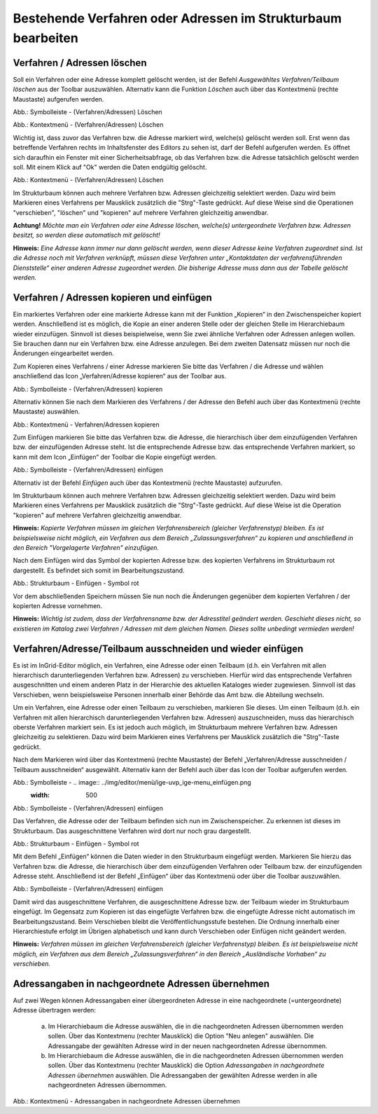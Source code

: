 Bestehende Verfahren oder Adressen im Strukturbaum bearbeiten
=============================================================

Verfahren / Adressen löschen
----------------------------
 
Soll ein Verfahren oder eine Adresse komplett gelöscht werden, ist der Befehl *Ausgewähltes Verfahren/Teilbaum löschen* aus der Toolbar auszuwählen. Alternativ kann die Funktion *Löschen* auch über das Kontextmenü (rechte Maustaste) aufgerufen werden. 

.. image:: ../img/editor/menü/ige-uvp_ige-menu_verfahren-adresse-löschen.png
   :width: 500

Abb.: Symbolleiste - (Verfahren/Adressen) Löschen

.. image:: ../img/editor/menü/ige-uvp_ige-kontext-menu_löschen.png
   :width: 500

Abb.: Kontextmenü - (Verfahren/Adressen) Löschen

Wichtig ist, dass zuvor das Verfahren bzw. die Adresse markiert wird, welche(s) gelöscht werden soll. Erst wenn das betreffende Verfahren rechts im Inhaltsfenster des Editors zu sehen ist, darf der Befehl aufgerufen werden. 
Es öffnet sich daraufhin ein Fenster mit einer Sicherheitsabfrage, ob das Verfahren bzw. die Adresse tatsächlich gelöscht werden soll. Mit einem Klick auf "Ok" werden die Daten endgültig gelöscht.

.. image:: ../img/editor/meldungen/ige-uvp_neuen-md-s-verwerfen.png
   :width: 300

Abb.: Kontextmenü - (Verfahren/Adressen) Löschen

Im Strukturbaum können auch mehrere Verfahren bzw. Adressen gleichzeitig selektiert werden. Dazu wird beim Markieren eines Verfahrens per Mausklick zusätzlich die "Strg"-Taste gedrückt. Auf diese Weise sind die Operationen "verschieben", "löschen" und "kopieren" auf mehrere Verfahren gleichzeitig anwendbar. 

**Achtung!**
*Möchte man ein Verfahren oder eine Adresse löschen, welche(s) untergeordnete Verfahren bzw. Adressen besitzt, so werden diese automatisch mit gelöscht!* 

**Hinweis:** 
*Eine Adresse kann immer nur dann gelöscht werden, wenn dieser Adresse keine Verfahren zugeordnet sind. Ist die Adresse noch mit Verfahren verknüpft, müssen diese Verfahren unter „Kontaktdaten der verfahrensführenden Dienststelle“ einer anderen Adresse zugeordnet werden. Die bisherige Adresse muss dann aus der Tabelle gelöscht werden.*


Verfahren / Adressen kopieren und einfügen
------------------------------------------

Ein markiertes Verfahren oder eine markierte Adresse kann mit der Funktion „Kopieren“ in den Zwischenspeicher kopiert werden. Anschließend ist es möglich, die Kopie an einer anderen Stelle oder der gleichen Stelle im Hierarchiebaum wieder einzufügen. Sinnvoll ist dieses beispielweise, wenn Sie zwei ähnliche Verfahren oder Adressen anlegen wollen. Sie brauchen dann nur ein Verfahren bzw. eine Adresse anzulegen. Bei dem zweiten Datensatz müssen nur noch die Änderungen eingearbeitet werden. 

Zum Kopieren eines Verfahrens / einer Adresse markieren Sie bitte das Verfahren / die Adresse und wählen anschließend das Icon „Verfahren/Adresse kopieren“ aus der Toolbar aus. 

.. image:: ../img/editor/menü/ige-uvp_ige-menu_kopieren.png
   :width: 300

Abb.: Symbolleiste - (Verfahren/Adressen) kopieren

Alternativ können Sie nach dem Markieren des Verfahrens / der Adresse den Befehl auch über das Kontextmenü (rechte Maustaste) auswählen. 

.. image:: ../img/editor/menü/ige-uvp_ige-kontext-menu_kopieren.png
   :width: 400

Abb.: Kontextmenü - Verfahren/Adressen kopieren

Zum Einfügen markieren Sie bitte das Verfahren bzw. die Adresse, die hierarchisch über dem einzufügenden Verfahren bzw. der einzufügenden Adresse steht. Ist die entsprechende Adresse bzw. das entsprechende Verfahren markiert, so kann mit dem Icon „Einfügen“ der Toolbar die Kopie eingefügt werden. 

.. image:: ../img/editor/menü/ige-uvp_ige-menu_einfügen.png
   :width: 500

Abb.: Symbolleiste - (Verfahren/Adressen) einfügen

Alternativ ist der Befehl *Einfügen* auch über das Kontextmenü (rechte Maustaste) aufzurufen. 

Im Strukturbaum können auch mehrere Verfahren bzw. Adressen gleichzeitig selektiert werden. Dazu wird beim Markieren eines Verfahrens per Mausklick zusätzlich die "Strg"-Taste gedrückt. Auf diese Weise ist die Operation "kopieren" auf mehrere Verfahren gleichzeitig anwendbar. 

**Hinweis:**
*Kopierte Verfahren müssen im gleichen Verfahrensbereich (gleicher Verfahrenstyp) bleiben. Es ist beispielsweise nicht möglich, ein Verfahren aus dem Bereich „Zulassungsverfahren“ zu kopieren und anschließend in den Bereich "Vorgelagerte Verfahren" einzufügen.*

Nach dem Einfügen wird das Symbol der kopierten Adresse bzw. des kopierten Verfahrens im Strukturbaum rot dargestellt. Es befindet sich somit im Bearbeitungszustand. 

.. image:: ../img/editor/verfahren/ige-uvp_strukturbaum_kopieren-einfügen.png
   :width: 500

Abb.: Strukturbaum - Einfügen - Symbol rot

Vor dem abschließenden Speichern müssen Sie nun noch die Änderungen gegenüber dem kopierten Verfahren / der kopierten Adresse vornehmen. 

**Hinweis:**
*Wichtig ist zudem, dass der Verfahrensname bzw. der Adresstitel geändert werden. Geschieht dieses nicht, so existieren im Katalog zwei Verfahren / Adressen mit dem gleichen Namen. Dieses sollte unbedingt vermieden werden!* 


Verfahren/Adresse/Teilbaum ausschneiden und wieder einfügen
-----------------------------------------------------------

Es ist im InGrid-Editor möglich, ein Verfahren, eine Adresse oder einen Teilbaum (d.h. ein Verfahren mit allen hierarchisch darunterliegenden Verfahren bzw. Adressen) zu verschieben. Hierfür wird das entsprechende Verfahren ausgeschnitten und einem anderen Platz in der Hierarchie des aktuellen Kataloges wieder zugewiesen. Sinnvoll ist das Verschieben, wenn beispielsweise Personen innerhalb einer Behörde das Amt bzw. die Abteilung wechseln. 


Um ein Verfahren, eine Adresse oder einen Teilbaum zu verschieben, markieren Sie dieses. Um einen Teilbaum (d.h. ein Verfahren mit allen hierarchisch darunterliegenden Verfahren bzw. Adressen) auszuschneiden, muss das hierarchisch oberste Verfahren markiert sein. Es ist jedoch auch möglich, im Strukturbaum mehrere Verfahren bzw. Adressen gleichzeitig zu selektieren. Dazu wird beim Markieren eines Verfahrens per Mausklick zusätzlich die "Strg"-Taste gedrückt. 


Nach dem Markieren wird über das Kontextmenü (rechte Maustaste) der Befehl „Verfahren/Adresse ausschneiden / Teilbaum ausschneiden“ ausgewählt. Alternativ kann der Befehl auch über das Icon der Toolbar aufgerufen werden. 

.. image:: ../img/editor/menü/ige-uvp_ige-menu_ausschneiden.png
   :width: 500

Abb.: Symbolleiste - .. image:: ../img/editor/menü/ige-uvp_ige-menu_einfügen.png
   :width: 500

Abb.: Symbolleiste - (Verfahren/Adressen) einfügen
 
Das Verfahren, die Adresse oder der Teilbaum befinden sich nun im Zwischenspeicher. Zu erkennen ist dieses im Strukturbaum. Das ausgeschnittene Verfahren wird dort nur noch grau dargestellt. 

.. image:: ../img/editor/verfahren/ige-uvp_strukturbaum_ausschneiden.png
   :width: 500

Abb.: Strukturbaum - Einfügen - Symbol rot

Mit dem Befehl „Einfügen“ können die Daten wieder in den Strukturbaum eingefügt werden. Markieren Sie hierzu das Verfahren bzw. die Adresse, die hierarchisch über dem einzufügenden Verfahren oder Teilbaum bzw. der einzufügenden Adresse steht. Anschließend ist der Befehl „Einfügen“ über das Kontextmenü oder über die Toolbar auszuwählen. 

.. image:: ../img/editor/menü/ige-uvp_ige-menu_einfügen.png
   :width: 500

Abb.: Symbolleiste - (Verfahren/Adressen) einfügen

Damit wird das ausgeschnittene Verfahren, die ausgeschnittene Adresse bzw. der Teilbaum wieder im Strukturbaum eingefügt. Im Gegensatz zum Kopieren ist das eingefügte Verfahren bzw. die eingefügte Adresse nicht automatisch im Bearbeitungszustand. Beim Verschieben bleibt die Veröffentlichungsstufe bestehen. Die Ordnung innerhalb einer Hierarchiestufe erfolgt im Übrigen alphabetisch und kann durch Verschieben oder Einfügen nicht geändert werden. 

**Hinweis:**
*Verfahren müssen im gleichen Verfahrensbereich (gleicher Verfahrenstyp) bleiben. Es ist beispielsweise nicht möglich, ein Verfahren aus dem Bereich „Zulassungsverfahren“ in den Bereich „Ausländische Vorhaben“ zu verschieben.*


Adressangaben in nachgeordnete Adressen übernehmen
--------------------------------------------------

Auf zwei Wegen können Adressangaben einer übergeordneten Adresse in eine nachgeordnete (=untergeordnete) Adresse übertragen werden: 

  a) Im Hierarchiebaum die Adresse auswählen, die in die nachgeordneten Adressen übernommen werden sollen. Über das Kontextmenu (rechter Mausklick) die Option "Neu anlegen" auswählen. Die Adressangabe der gewählten Adresse wird in der neuen nachgeordneten Adresse übernommen.

  b) Im Hierarchiebaum die Adresse auswählen, die in die nachgeordneten Adressen übernommen werden sollen. Über das Kontextmenu (rechter Mausklick) die Option *Adressangaben in nachgeordnete Adressen übernehmen* auswählen. Die Adressangaben der gewählten Adresse werden in alle nachgeordneten Adressen übernommen. 
  
  .. image:: ../img/editor/menü/ige-uvp_ige-kontext-menu_adressen-übernehmen.png
   :width: 300

Abb.: Kontextmenü - Adressangaben in nachgeordnete Adressen übernehmen
  
